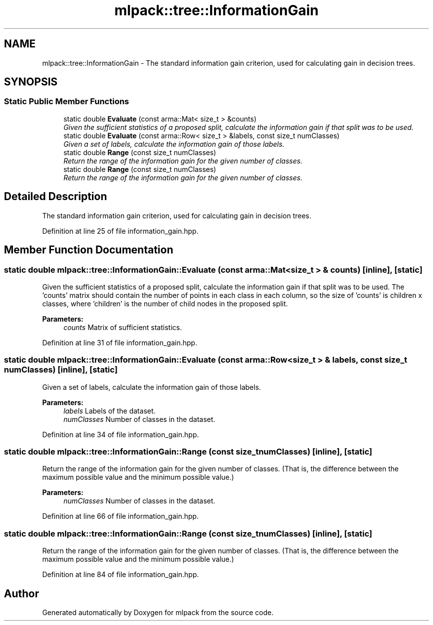.TH "mlpack::tree::InformationGain" 3 "Sat Mar 25 2017" "Version master" "mlpack" \" -*- nroff -*-
.ad l
.nh
.SH NAME
mlpack::tree::InformationGain \- The standard information gain criterion, used for calculating gain in decision trees\&.  

.SH SYNOPSIS
.br
.PP
.SS "Static Public Member Functions"

.in +1c
.ti -1c
.RI "static double \fBEvaluate\fP (const arma::Mat< size_t > &counts)"
.br
.RI "\fIGiven the sufficient statistics of a proposed split, calculate the information gain if that split was to be used\&. \fP"
.ti -1c
.RI "static double \fBEvaluate\fP (const arma::Row< size_t > &labels, const size_t numClasses)"
.br
.RI "\fIGiven a set of labels, calculate the information gain of those labels\&. \fP"
.ti -1c
.RI "static double \fBRange\fP (const size_t numClasses)"
.br
.RI "\fIReturn the range of the information gain for the given number of classes\&. \fP"
.ti -1c
.RI "static double \fBRange\fP (const size_t numClasses)"
.br
.RI "\fIReturn the range of the information gain for the given number of classes\&. \fP"
.in -1c
.SH "Detailed Description"
.PP 
The standard information gain criterion, used for calculating gain in decision trees\&. 
.PP
Definition at line 25 of file information_gain\&.hpp\&.
.SH "Member Function Documentation"
.PP 
.SS "static double mlpack::tree::InformationGain::Evaluate (const arma::Mat< size_t > & counts)\fC [inline]\fP, \fC [static]\fP"

.PP
Given the sufficient statistics of a proposed split, calculate the information gain if that split was to be used\&. The 'counts' matrix should contain the number of points in each class in each column, so the size of 'counts' is children x classes, where 'children' is the number of child nodes in the proposed split\&.
.PP
\fBParameters:\fP
.RS 4
\fIcounts\fP Matrix of sufficient statistics\&. 
.RE
.PP

.PP
Definition at line 31 of file information_gain\&.hpp\&.
.SS "static double mlpack::tree::InformationGain::Evaluate (const arma::Row< size_t > & labels, const size_t numClasses)\fC [inline]\fP, \fC [static]\fP"

.PP
Given a set of labels, calculate the information gain of those labels\&. 
.PP
\fBParameters:\fP
.RS 4
\fIlabels\fP Labels of the dataset\&. 
.br
\fInumClasses\fP Number of classes in the dataset\&. 
.RE
.PP

.PP
Definition at line 34 of file information_gain\&.hpp\&.
.SS "static double mlpack::tree::InformationGain::Range (const size_t numClasses)\fC [inline]\fP, \fC [static]\fP"

.PP
Return the range of the information gain for the given number of classes\&. (That is, the difference between the maximum possible value and the minimum possible value\&.)
.PP
\fBParameters:\fP
.RS 4
\fInumClasses\fP Number of classes in the dataset\&. 
.RE
.PP

.PP
Definition at line 66 of file information_gain\&.hpp\&.
.SS "static double mlpack::tree::InformationGain::Range (const size_t numClasses)\fC [inline]\fP, \fC [static]\fP"

.PP
Return the range of the information gain for the given number of classes\&. (That is, the difference between the maximum possible value and the minimum possible value\&.) 
.PP
Definition at line 84 of file information_gain\&.hpp\&.

.SH "Author"
.PP 
Generated automatically by Doxygen for mlpack from the source code\&.
